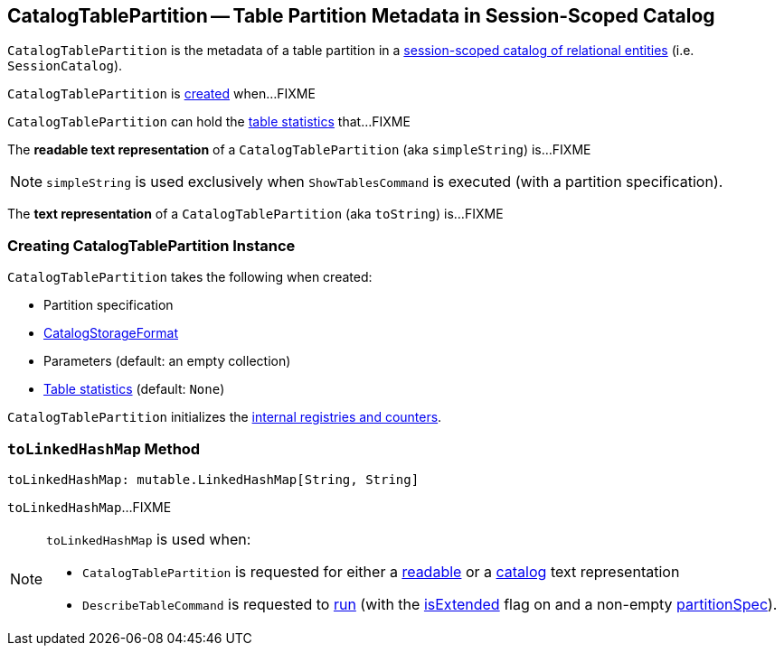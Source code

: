 == [[CatalogTablePartition]] CatalogTablePartition -- Table Partition Metadata in Session-Scoped Catalog

`CatalogTablePartition` is the metadata of a table partition in a link:spark-sql-SessionCatalog.adoc[session-scoped catalog of relational entities] (i.e. `SessionCatalog`).

`CatalogTablePartition` is <<creating-instance, created>> when...FIXME

`CatalogTablePartition` can hold the <<stats, table statistics>> that...FIXME

[[simpleString]]
The *readable text representation* of a `CatalogTablePartition` (aka `simpleString`) is...FIXME

NOTE: `simpleString` is used exclusively when `ShowTablesCommand` is executed (with a partition specification).

[[toString]]
The *text representation* of a `CatalogTablePartition` (aka `toString`) is...FIXME

=== [[creating-instance]] Creating CatalogTablePartition Instance

`CatalogTablePartition` takes the following when created:

* [[spec]] Partition specification
* [[storage]] link:spark-sql-CatalogStorageFormat.adoc[CatalogStorageFormat]
* [[parameters]] Parameters (default: an empty collection)
* [[stats]] link:spark-sql-CatalogStatistics.adoc[Table statistics] (default: `None`)

`CatalogTablePartition` initializes the <<internal-registries, internal registries and counters>>.

=== [[toLinkedHashMap]] `toLinkedHashMap` Method

[source, scala]
----
toLinkedHashMap: mutable.LinkedHashMap[String, String]
----

`toLinkedHashMap`...FIXME

[NOTE]
====
`toLinkedHashMap` is used when:

* `CatalogTablePartition` is requested for either a <<simpleString, readable>> or a <<toString, catalog>> text representation

* `DescribeTableCommand` is requested to link:spark-sql-LogicalPlan-DescribeTableCommand.adoc#run[run] (with the link:spark-sql-LogicalPlan-DescribeTableCommand.adoc#isExtended[isExtended] flag on and a non-empty link:spark-sql-LogicalPlan-DescribeTableCommand.adoc#partitionSpec[partitionSpec]).
====

